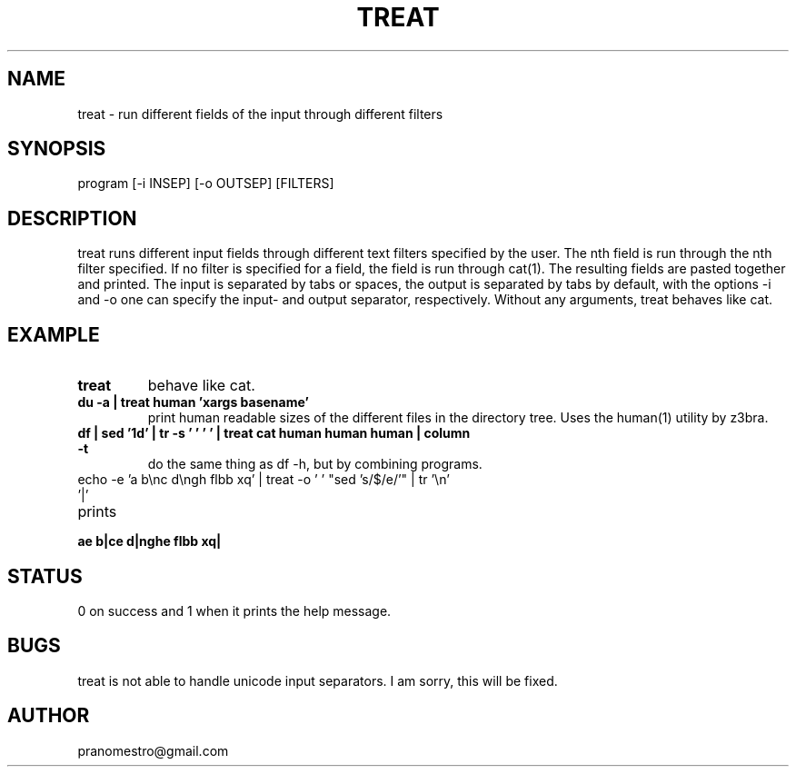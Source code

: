 .TH TREAT 1
.SH NAME
treat \- run different fields of the input through different filters

.SH SYNOPSIS
program [-i INSEP] [-o OUTSEP] [FILTERS]

.SH DESCRIPTION
treat runs different input fields through different text filters specified by the user.
The nth field is run through the nth filter specified. If no filter is specified for a
field, the field is run through cat(1). The resulting fields are pasted together and
printed. The input is separated by tabs or spaces, the output is separated
by tabs by default, with the options -i and -o one can specify the input- and
output separator, respectively.
Without any arguments, treat behaves like cat.

.SH EXAMPLE
.TP
.B treat
behave like cat.
.TP
.B du -a | treat human 'xargs basename'
print human readable sizes of the different files in the directory tree.
Uses the human(1) utility by z3bra.
.TP
.B df | sed '1d' | tr -s '\t ' ' ' | treat cat human human human | column -t
do the same thing as df -h, but by combining programs.
.TP
echo -e 'a b\enc d\engh flbb xq' | treat -o ' ' "sed 's/$/e/'" | tr '\en' '|'
.TP
prints
.TP
.B ae b|ce d|nghe flbb xq|

.SH STATUS
0 on success and 1 when it prints the help message.

.SH BUGS
treat is not able to handle unicode input separators.
I am sorry, this will be fixed.

.SH AUTHOR
pranomestro@gmail.com
